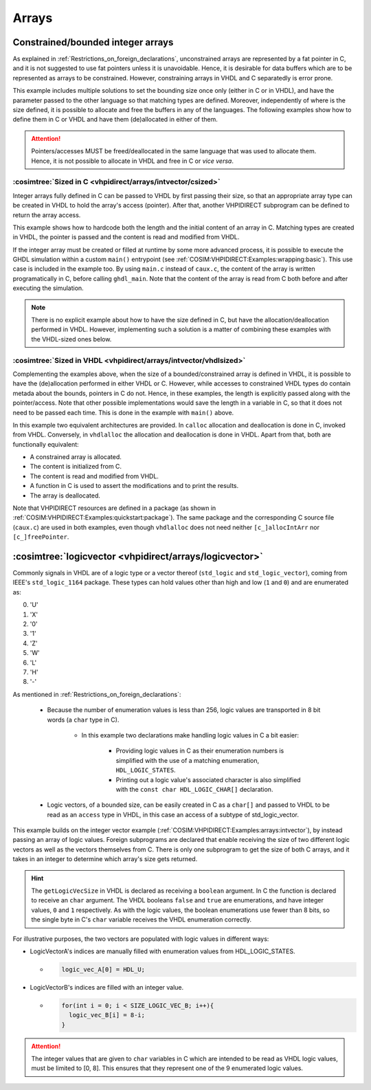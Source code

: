 .. program:: ghdl
.. _COSIM:VHPIDIRECT:Examples:arrays:

Arrays
#######

Constrained/bounded integer arrays
**********************************

As explained in :ref:`Restrictions_on_foreign_declarations`, unconstrained arrays are represented by a fat pointer in C,
and it is not suggested to use fat pointers unless it is unavoidable. Hence, it is desirable for data buffers which are
to be represented as arrays to be constrained. However, constraining arrays in VHDL and C separatedly is error prone.

This example includes multiple solutions to set the bounding size once only (either in C or in VHDL), and have the
parameter passed to the other language so that matching types are defined. Moreover, independently of where is the size
defined, it is possible to allocate and free the buffers in any of the languages. The following examples show how to
define them in C or VHDL and have them (de)allocated in either of them.

.. ATTENTION::
  Pointers/accesses MUST be freed/deallocated in the same language that was used to allocate them. Hence, it is not
  possible to allocate in VHDL and free in C or *vice versa*.

:cosimtree:`Sized in C <vhpidirect/arrays/intvector/csized>`
------------------------------------------------------------

Integer arrays fully defined in C can be passed to VHDL by first passing their size, so that an appropriate array
type can be created in VHDL to hold the array's access (pointer). After that, another VHPIDIRECT subprogram can be
defined to return the array access.

This example shows how to hardcode both the length and the initial content of an array in C. Matching types are created in
VHDL, the pointer is passed and the content is read and modified from VHDL.

If the integer array must be created or filled at runtime by some more advanced process, it is possible to execute the GHDL
simulation within a custom ``main()`` entrypoint (see :ref:`COSIM:VHPIDIRECT:Examples:wrapping:basic`). This use case is
included in the example too. By using ``main.c`` instead of ``caux.c``, the content of the array is written programatically
in C, before calling ``ghdl_main``. Note that the content of the array is read from C both before and after executing the
simulation.

.. NOTE::
  There is no explicit example about how to have the size defined in C, but have the allocation/deallocation performed
  in VHDL. However, implementing such a solution is a matter of combining these examples with the VHDL-sized ones below.

:cosimtree:`Sized in VHDL <vhpidirect/arrays/intvector/vhdlsized>`
------------------------------------------------------------------

Complementing the examples above, when the size of a bounded/constrained array is defined in VHDL, it is possible to have
the (de)allocation performed in either VHDL or C. However, while accesses to constrained VHDL types do contain metada about
the bounds, pointers in C do not. Hence, in these examples, the length is explicitly passed along with the pointer/access.
Note that other possible implementations would save the length in a variable in C, so that it does not need to be passed
each time. This is done in the example with ``main()`` above.

In this example two equivalent architectures are provided. In ``calloc`` allocation and deallocation is done in C, invoked
from VHDL. Conversely, in ``vhdlalloc`` the allocation and deallocation is done in VHDL. Apart from that, both are
functionally equivalent:

* A constrained array is allocated.
* The content is initialized from C.
* The content is read and modified from VHDL.
* A function in C is used to assert the modifications and to print the results.
* The array is deallocated.

Note that VHPIDIRECT resources are defined in a package (as shown in :ref:`COSIM:VHPIDIRECT:Examples:quickstart:package`).
The same package and the corresponding C source file (``caux.c``) are used in both examples, even though ``vhdlalloc`` does
not need neither ``[c_]allocIntArr`` nor ``[c_]freePointer``.

.. _COSIM:VHPIDIRECT:Examples:arrays:logicvectors:

:cosimtree:`logicvector <vhpidirect/arrays/logicvector>`
**************************************************************

Commonly signals in VHDL are of a logic type or a vector thereof (``std_logic`` and ``std_logic_vector``), coming from IEEE's ``std_logic_1164`` package.
These types can hold values other than high and low (``1`` and ``0``) and are enumerated as:

0. 'U'
1. 'X'
2. '0'
3. '1'
4. 'Z'
5. 'W'
6. 'L'
7. 'H'
8. '-'

As mentioned in :ref:`Restrictions_on_foreign_declarations`:

	- Because the number of enumeration values is less than 256, logic values are transported in 8 bit words (a ``char`` type in C).

		- In this example two declarations make handling logic values in C a bit easier:

			- Providing logic values in C as their enumeration numbers is simplified with the use of a matching enumeration, ``HDL_LOGIC_STATES``.
			- Printing out a logic value's associated character is also simplified with the ``const char HDL_LOGIC_CHAR[]`` declaration.

	- Logic vectors, of a bounded size, can be easily created in C as a ``char[]`` and passed to VHDL to be read as an ``access`` type in VHDL, in this case an access of a subtype of std_logic_vector.


This example builds on the integer vector example (:ref:`COSIM:VHPIDIRECT:Examples:arrays:intvector`), by instead passing an array of logic values. Foreign subprograms are declared that enable receiving the size of two different logic vectors as well as the vectors themselves from C. There is only one subprogram to get the size of both C arrays, and it takes in an integer to determine which array's size gets returned.

.. HINT::
  The ``getLogicVecSize`` in VHDL is declared as receiving a ``boolean`` argument. In C the function is declared to receive an ``char`` argument. The VHDL booleans ``false`` and ``true`` are enumerations, and have integer values, ``0`` and ``1`` respectively. As with the logic values, the boolean enumerations use fewer than 8 bits, so the single byte in C's ``char`` variable receives the VHDL enumeration correctly.

For illustrative purposes, the two vectors are populated with logic values in different ways:

- LogicVectorA's indices are manually filled with enumeration values from HDL_LOGIC_STATES.

  - .. code-block:: C

        logic_vec_A[0] = HDL_U;

- LogicVectorB's indices are filled with an integer value.

  - .. code-block:: C

        for(int i = 0; i < SIZE_LOGIC_VEC_B; i++){
          logic_vec_B[i] = 8-i;
        }

.. ATTENTION::
  The integer values that are given to ``char`` variables in C which are intended to be read as VHDL logic values, must be limited to [0, 8]. This ensures that they represent one of the 9 enumerated logic values.
